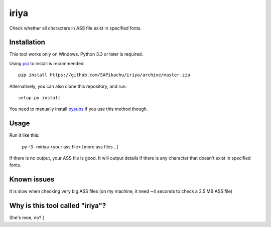 iriya
========

Check whether all characters in ASS file exist in specified fonts.


Installation
------------

This tool works only on Windows. Python 3.3 or later is required.

Using `pip <http://www.pip-installer.org/en/latest/>`_ to install is recommended::

    pip install https://github.com/SAPikachu/iriya/archive/master.zip

Alternatively, you can also clone this repository, and run::

    setup.py install

You need to manually install `pysubs <https://github.com/tigr42/pysubs>`_ if you use this method though.


Usage
-----

Run it like this:

    py -3 -miriya <your ass file> [more ass files...]

If there is no output, your ASS file is good.
It will output details if there is any character that doesn't exist in specified fonts.


Known issues
------------

It is slow when checking very big ASS files (on my machine, it need ~4 seconds to check a 3.5 MB ASS file)


Why is this tool called "iriya"?
--------------------------------

She's moe, no? (
